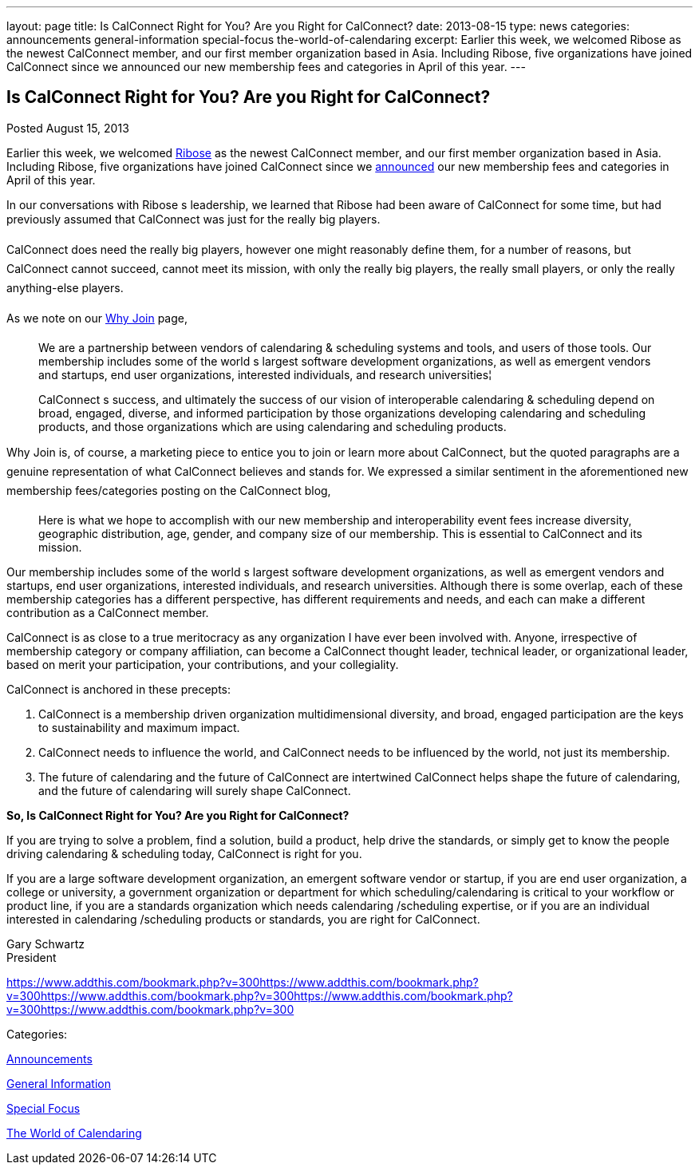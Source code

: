 ---
layout: page
title: Is CalConnect Right for You? Are you Right for CalConnect?
date: 2013-08-15
type: news
categories: announcements general-information special-focus the-world-of-calendaring
excerpt: Earlier this week, we welcomed Ribose as the newest CalConnect member, and our first member organization based in Asia. Including Ribose, five organizations have joined CalConnect since we announced our new membership fees and categories in April of this year.
---

== Is CalConnect Right for You? Are you Right for CalConnect?

[[node-194]]
Posted August 15, 2013 

Earlier this week, we welcomed http://www.ribose.com[Ribose] as the newest CalConnect member, and our first member organization based in Asia. Including Ribose, five organizations have joined CalConnect since we https://calconnect.wordpress.com/2013/04/17/about-calconnects-new-membership-categories-and-fees/[announced] our new membership fees and categories in April of this year.

In our conversations with Ribose s leadership, we learned that Ribose had been aware of CalConnect for some time, but had previously assumed that CalConnect was just for the really big players.

CalConnect does need the really big players, however one might reasonably define them, for a number of reasons, but CalConnect cannot succeed, cannot meet its mission, with only the really big players, the really small players, or only the really anything-else players.

As we note on our link://whyjoin.shtml[Why Join] page,

____
We are a partnership between vendors of calendaring & scheduling systems and tools, and users of those tools. Our membership includes some of the world s largest software development organizations, as well as emergent vendors and startups, end user organizations, interested individuals, and research universities¦

CalConnect s success, and ultimately the success of our vision of interoperable calendaring & scheduling depend on broad, engaged, diverse, and informed participation by those organizations developing calendaring and scheduling products, and those organizations which are using calendaring and scheduling products.
____

Why Join is, of course, a marketing piece to entice you to join or learn more about CalConnect, but the quoted paragraphs are a genuine representation of what CalConnect believes and stands for. We expressed a similar sentiment in the aforementioned new membership fees/categories posting on the CalConnect blog,

____
Here is what we hope to accomplish with our new membership and interoperability event fees  increase diversity, geographic distribution, age, gender, and company size of our membership. This is essential to CalConnect and its mission.
____

Our membership includes some of the world s largest software development organizations, as well as emergent vendors and startups, end user organizations, interested individuals, and research universities. Although there is some overlap, each of these membership categories has a different perspective, has different requirements and needs, and each can make a different contribution as a CalConnect member.

CalConnect is as close to a true meritocracy as any organization I have ever been involved with. Anyone, irrespective of membership category or company affiliation, can become a CalConnect thought leader, technical leader, or organizational leader, based on merit  your participation, your contributions, and your collegiality.

CalConnect is anchored in these precepts:

. CalConnect is a membership driven organization  multidimensional diversity, and broad, engaged participation are the keys to sustainability and maximum impact.
. CalConnect needs to influence the world, and CalConnect needs to be influenced by the world, not just its membership.
. The future of calendaring and the future of CalConnect are intertwined  CalConnect helps shape the future of calendaring, and the future of calendaring will surely shape CalConnect.

*So, Is CalConnect Right for You? Are you Right for CalConnect?*

If you are trying to solve a problem, find a solution, build a product, help drive the standards, or simply get to know the people driving calendaring & scheduling today, CalConnect is right for you.

If you are a large software development organization, an emergent software vendor or startup, if you are end user organization, a college or university, a government organization or department for which scheduling/calendaring is critical to your workflow or product line, if you are a standards organization which needs calendaring /scheduling expertise, or if you are an individual interested in calendaring /scheduling products or standards, you are right for CalConnect.

Gary Schwartz +
 President

https://www.addthis.com/bookmark.php?v=300https://www.addthis.com/bookmark.php?v=300https://www.addthis.com/bookmark.php?v=300https://www.addthis.com/bookmark.php?v=300https://www.addthis.com/bookmark.php?v=300

Categories:&nbsp;

link:/news/announcements[Announcements]

link:/news/general-information[General Information]

link:/news/special-focus[Special Focus]

link:/news/the-world-of-calendaring[The World of Calendaring]


